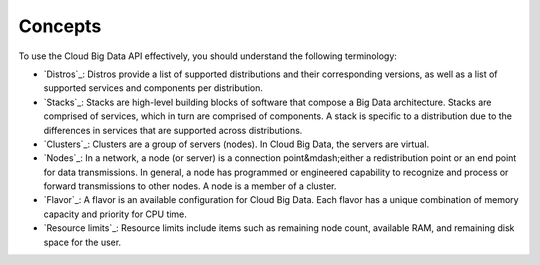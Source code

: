 .. _cbd-dgv2-concepts:

========
Concepts
========

To use the Cloud Big Data API effectively, you should understand the following terminology:

-  `Distros`_: Distros provide a list of supported distributions and their corresponding versions, as well as a list of supported services and components per distribution.

-  `Stacks`_: Stacks are high-level building blocks of software that compose a Big Data architecture. Stacks are comprised of services, which in turn are comprised of components. A stack is specific to a distribution due to the differences in services that are supported across distributions.

-  `Clusters`_: Clusters are a group of servers (nodes). In Cloud Big Data, the servers are virtual.

-  `Nodes`_: In a network, a node (or server) is a connection point&mdash;either a redistribution point or an end point for data transmissions. In general, a node has programmed or engineered capability to recognize and process or forward transmissions to other nodes. A node is a member of a cluster.

-  `Flavor`_: A flavor is an available configuration for Cloud Big Data. Each flavor has a unique combination of memory capacity and priority for CPU time.

-  `Resource limits`_: Resource limits include items such as remaining node count, available RAM, and remaining disk space for the user.
